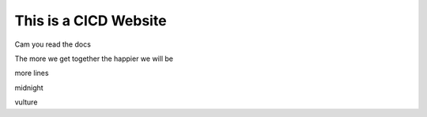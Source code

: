 This is a CICD Website
========================


Cam you read the docs

The more we get together the happier we will be 

more lines

midnight

vulture
